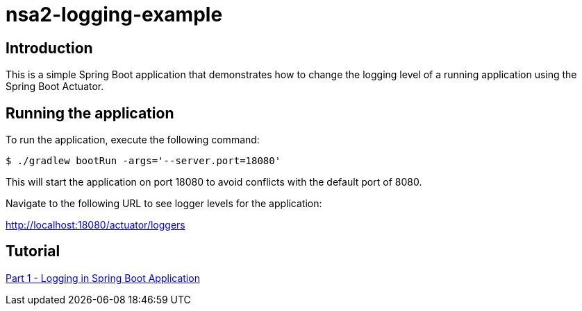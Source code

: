 = nsa2-logging-example

== Introduction

This is a simple Spring Boot application that demonstrates how to change the logging level of a running application using the Spring Boot Actuator.

== Running the application

To run the application, execute the following command:

[source,shellscript]
----
$ ./gradlew bootRun -args='--server.port=18080'
----

This will start the application on port 18080 to avoid conflicts with the default port of 8080.

Navigate to the following URL to see logger levels for the application:

http://localhost:18080/actuator/loggers


== Tutorial

link:./docs/part1/index.adoc[Part 1 - Logging in Spring Boot Application]